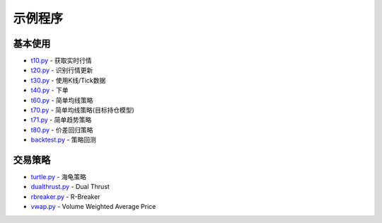 .. _demo:

示例程序
====================================================


基本使用
--------------------------------------------------------------------------------------------------------
* `t10.py <https://github.com/shinnytech/tqsdk-python/blob/master/tqsdk/demo/t10.py>`_ - 获取实时行情
* `t20.py <https://github.com/shinnytech/tqsdk-python/blob/master/tqsdk/demo/t20.py>`_ - 识别行情更新
* `t30.py <https://github.com/shinnytech/tqsdk-python/blob/master/tqsdk/demo/t30.py>`_ - 使用K线/Tick数据
* `t40.py <https://github.com/shinnytech/tqsdk-python/blob/master/tqsdk/demo/t40.py>`_ - 下单
* `t60.py <https://github.com/shinnytech/tqsdk-python/blob/master/tqsdk/demo/t60.py>`_ - 简单均线策略
* `t70.py <https://github.com/shinnytech/tqsdk-python/blob/master/tqsdk/demo/t70.py>`_ - 简单均线策略(目标持仓模型)
* `t71.py <https://github.com/shinnytech/tqsdk-python/blob/master/tqsdk/demo/t71.py>`_ - 简单趋势策略
* `t80.py <https://github.com/shinnytech/tqsdk-python/blob/master/tqsdk/demo/t80.py>`_ - 价差回归策略
* `backtest.py <https://github.com/shinnytech/tqsdk-python/blob/master/tqsdk/demo/backtest.py>`_ - 策略回测


交易策略
--------------------------------------------------------------------------------------------------------
* `turtle.py <https://github.com/shinnytech/tqsdk-python/blob/master/tqsdk/demo/turtle.py>`_ - 海龟策略
* `dualthrust.py <https://github.com/shinnytech/tqsdk-python/blob/master/tqsdk/demo/dualthrust.py>`_ - Dual Thrust
* `rbreaker.py <https://github.com/shinnytech/tqsdk-python/blob/master/tqsdk/demo/rbreaker.py>`_ - R-Breaker
* `vwap.py <https://github.com/shinnytech/tqsdk-python/blob/master/tqsdk/demo/vwap.py>`_ - Volume Weighted Average Price

